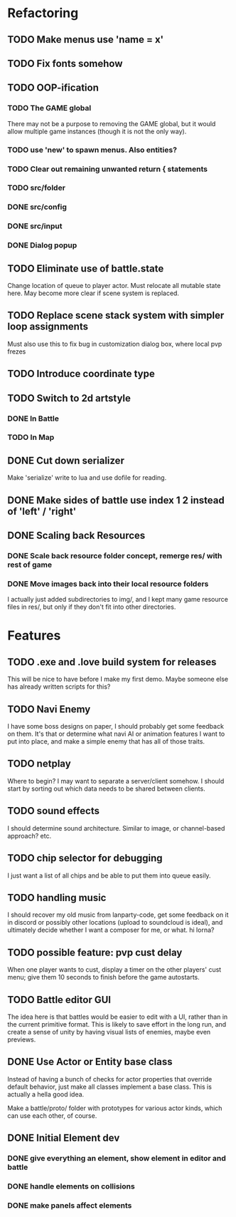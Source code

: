* Refactoring
** TODO Make menus use 'name = x'
** TODO Fix fonts somehow
** TODO OOP-ification
*** TODO The GAME global
There may not be a purpose to removing the GAME global, but it would allow
multiple game instances (though it is not the only way).
*** TODO use 'new' to spawn menus. Also entities?
*** TODO Clear out remaining unwanted return { statements
*** TODO src/folder
*** DONE src/config
*** DONE src/input
*** DONE Dialog popup
** TODO Eliminate use of battle.state
Change location of queue to player actor. Must relocate all mutable state here.
May become more clear if scene system is replaced.
** TODO Replace scene stack system with simpler loop assignments
   Must also use this to fix bug in customization dialog box, where local pvp frezes
** TODO Introduce coordinate type
** TODO Switch to 2d artstyle
*** DONE In Battle
*** TODO In Map
** DONE Cut down serializer
Make 'serialize' write to lua and use dofile for reading.
** DONE Make sides of battle use index 1 2 instead of 'left' / 'right'
** DONE Scaling back Resources
*** DONE Scale back resource folder concept, remerge res/ with rest of game
*** DONE Move images back into their local resource folders
I actually just added subdirectories to img/, and I kept many game resource
files in res/, but only if they don't fit into other directories.
* Features
** TODO .exe and .love build system for releases
This will be nice to have before I make my first demo. Maybe someone else has
already written scripts for this?
** TODO Navi Enemy
I have some boss designs on paper, I should probably get some feedback on them.
It's that or determine what navi AI or animation features I want to put into
place, and make a simple enemy that has all of those traits.
** TODO netplay
Where to begin? I may want to separate a server/client somehow. I should start
by sorting out which data needs to be shared between clients.
** TODO sound effects
I should determine sound architecture. Similar to image, or channel-based
approach? etc.
** TODO chip selector for debugging
I just want a list of all chips and be able to put them into queue easily.
** TODO handling music
I should recover my old music from lanparty-code, get some feedback on it in
discord or possibly other locations (upload to soundcloud is ideal), and
ultimately decide whether I want a composer for me, or what. hi lorna?
** TODO possible feature: pvp cust delay
When one player wants to cust, display a timer on the other players'
cust menu; give them 10 seconds to finish before the game autostarts.
** TODO Battle editor GUI
The idea here is that battles would be easier to edit with a UI, rather than in
the current primitive format. This is likely to save effort in the long run, and
create a sense of unity by having visual lists of enemies, maybe even previews.
** DONE Use Actor or Entity base class
Instead of having a bunch of checks for actor properties that override
default behavior, just make all classes implement a base class. This
is actually a hella good idea.

Make a battle/proto/ folder with prototypes for various actor kinds,
which can use each other, of course.
** DONE Initial Element dev
*** DONE give everything an element, show element in editor and battle
*** DONE handle elements on collisions
*** DONE make panels affect elements
